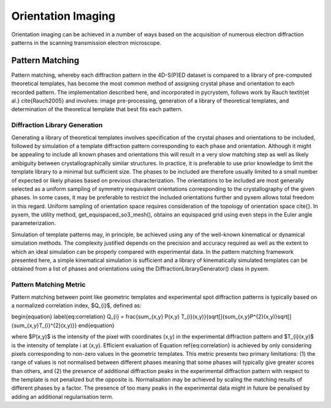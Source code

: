 Orientation Imaging
===================

Orientation imaging can be achieved in a number of ways based on the acquisition
of numerous electron diffraction patterns in the scanning transmission
electron microscope.

Pattern Matching
----------------

Pattern matching, whereby each diffraction pattern in the 4D-S(P)ED dataset is
compared to a library of pre-computed theoretical templates, has become the most
common method of assigning crystal phase and orientation to each recorded pattern.
The implementation described here, and incorporated in pycrystem, follows work by
Rauch \textit{et al.} \cite{Rauch2005} and involves: image pre-processing,
generation of a library of theoretical templates, and determination of the
theoretical template that best fits each pattern.

Diffraction Library Generation
******************************

Generating a library of theoretical templates involves specification of the
crystal phases and orientations to be included, followed by simulation of a
template diffraction pattern corresponding to each phase and orientation. Although
it might be appealing to include all known phases and orientations this will
result in a very slow matching step as well as likely ambiguity between
crystallographically similar structures. In practice, it is preferable to use prior
knowledge to limit the template library to a minimal but sufficient size. The
phases to be included are therefore usually limited to a small number of expected
or likely phases based on previous characterization. The orientations to be
included are most generally selected as a uniform sampling of symmetry inequivalent
orientations corresponding to the crystallography of the given phases. In some
cases, it may be preferable to restrict the included orientations further and pyxem
allows total freedom in this regard. Uniform sampling of orientation space requires
consideration of the topology of orientation space \cite{}. In pyxem, the utility
method, get_equispaced_so3_mesh(), obtains an equispaced grid using even steps in
the Euler angle parameterization.

Simulation of template patterns may, in principle, be achieved using any of the
well-known kinematical or dynamical simulation methods. The complexity justified
depends on the precision and accuracy required as well as the extent to which an
ideal simulation can be properly compared with experimental data. In the pattern
matching framework presented here, a simple kinematical simulation is sufficient
and a library of kinematically simulated templates can be obtained from a list of
phases and orientations using the DiffractionLibraryGenerator() class in pyxem.


Pattern Matching Metric
***********************

Pattern matching between point like geometric templates and experimental spot
diffraction patterns is typically based on a normalized correlation index,
$Q_{i}$, defined as:

\begin{equation} \label{eq:correlation}
Q_{i} = \frac{\sum_{x,y} P(x,y) T_{i}(x,y)}{\sqrt[]{\sum_{x,y}P^{2}(x,y)}\sqrt[]{\sum_{x,y}T_{i}^{2}(x,y)}}
\end{equation}

where $P(x,y)$ is the intensity of the pixel with coordinates (x,y) in the
experimental diffraction pattern and $T_{i}(x,y)$ is the intensity of template i
at (x,y). Efficient evaluation of Equation \ref{eq:correlation} is achieved by
only considering pixels corresponding to non-zero values in the geometric templates.
This metric presents two primary limitations: (1) the range of values is not
normalised between different phases meaning that some phases will typically give
greater scores than others, and (2) the presence of additional diffraction peaks
in the experimental diffraction pattern with respect to the template is not
penalized but the opposite is. Normalisation may be achieved by scaling the
matching results of different phases by a factor. The presence of too many peaks
in the experimental data might in future be penalised by adding an additional
regularisation term.

